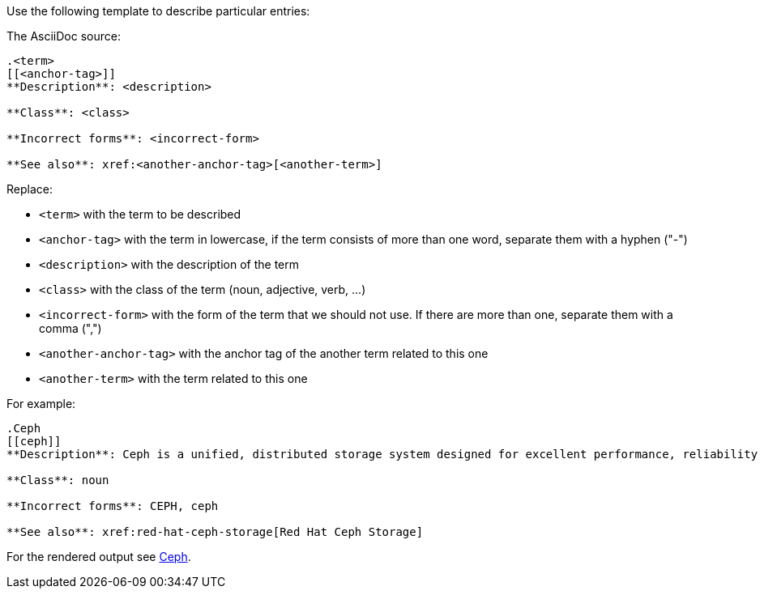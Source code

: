 Use the following template to describe particular entries:

The AsciiDoc source:

----
.<term>
[[<anchor-tag>]]
**Description**: <description>

**Class**: <class>

**Incorrect forms**: <incorrect-form>

**See also**: xref:<another-anchor-tag>[<another-term>]
----

Replace:

* `<term>` with the term to be described
* `<anchor-tag>` with the term in lowercase, if the term consists of more than one word, separate them with a hyphen ("-")
* `<description>` with the description of the term
* `<class>` with the class of the term (noun, adjective, verb, ...)
* `<incorrect-form>` with the form of the term that we should not use. If there are more than one, separate them with a comma (",")
* `<another-anchor-tag>` with the anchor tag of the another term related to this one
* `<another-term>` with the term related to this one

For example:

----
.Ceph
[[ceph]]
**Description**: Ceph is a unified, distributed storage system designed for excellent performance, reliability and scalability. The Red Hat offering of Ceph is called Red Hat Ceph Storage.

**Class**: noun

**Incorrect forms**: CEPH, ceph

**See also**: xref:red-hat-ceph-storage[Red Hat Ceph Storage]
----

For the rendered output see xref:ceph[Ceph].
